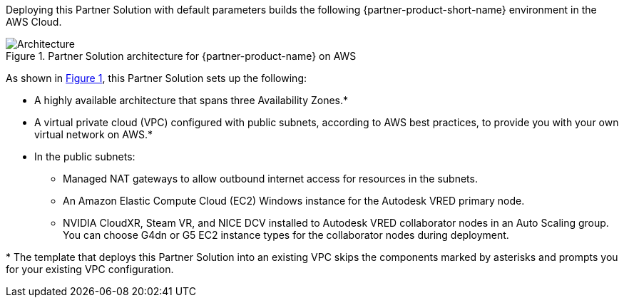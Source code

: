 :xrefstyle: short

Deploying this Partner Solution with default parameters builds the following {partner-product-short-name} environment in the
AWS Cloud.

// Replace this example diagram with your own. Follow our wiki guidelines: https://w.amazon.com/bin/view/AWS_Quick_Starts/Process_for_PSAs/#HPrepareyourarchitecturediagram. Upload your source PowerPoint file to the GitHub {deployment name}/docs/images/ directory in its repository.

[#architecture1]
.Partner Solution architecture for {partner-product-name} on AWS
image::../docs/deployment_guide/images/nvidia-cloudxr-architecture-diagram.png[Architecture]

As shown in <<architecture1>>, this Partner Solution sets up the following:

* A highly available architecture that spans three Availability Zones.*
* A virtual private cloud (VPC) configured with public subnets, according to AWS
best practices, to provide you with your own virtual network on AWS.*
* In the public subnets:
** Managed NAT gateways to allow outbound internet access for resources in the subnets.
** An Amazon Elastic Compute Cloud (EC2) Windows instance for the Autodesk VRED primary node.
** NVIDIA CloudXR, Steam VR, and NICE DCV installed to Autodesk VRED collaborator nodes in an Auto Scaling group. You can choose G4dn or G5 EC2 instance types for the collaborator nodes during deployment.
// Add bullet points for any additional components that are included in the deployment. Ensure that the additional components are shown in the architecture diagram. End each bullet with a period.

[.small]#* The template that deploys this Partner Solution into an existing VPC skips the components marked by asterisks and prompts you for your existing VPC configuration.#
